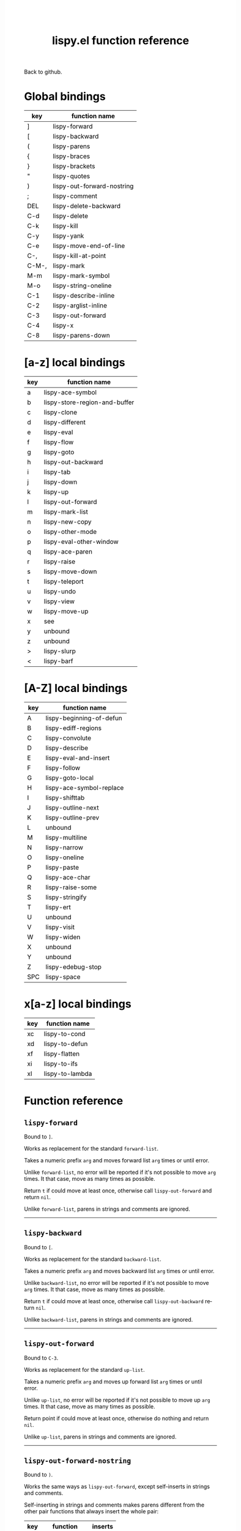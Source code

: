 #+TITLE:     lispy.el function reference
#+LANGUAGE:  en
#+OPTIONS:   H:3 num:nil toc:nil
#+HTML_HEAD: <link rel="stylesheet" type="text/css" href="style.css"/>

[[https://github.com/abo-abo/lispy][Back to github.]]

* Setup                                                                               :noexport:
#+begin_src emacs-lisp :exports results :results silent
(defun make-html-region--replace-1 (x)
  (format "<cursor>%c</cursor><span class=\"region\">%s</span>"
          (aref x 1)
          (regexp-quote
           (substring x 2 (- (length x) 1)))))

(defun make-html-region--replace-2 (x)
  (format "<span class=\"region\">%s</span><cursor>%c</cursor>"
          (regexp-quote
           (substring x 1 (- (length x) 2)))
          (aref x (- (length x) 1))))

(defun make-html-cursor--replace (x)
  (if (string= "|\n" x)
      "<cursor> </cursor>\n"
    (if (string= "|[" x)
        "<cursor>[</cursor>"
      (format "<cursor>%s</cursor>"
              (regexp-quote
               (substring x 1))))))

(defun make-html-region (str x y)
  (setq str
        (replace-regexp-in-string
         "|[^|~]+~"
         #'make-html-region--replace-1
         str))
  (setq str
        (replace-regexp-in-string
         "~[^|~]+|\\(?:.\\|$\\)"
         #'make-html-region--replace-2
         str))
  (replace-regexp-in-string
   "|\\(.\\|\n\\)"
   #'make-html-cursor--replace
   str))

(defun org-src-denote-region (&optional context)
  (when (and (memq major-mode '(emacs-lisp-mode))
             (region-active-p))
    (let ((pt (point))
          (mk (mark)))
      (deactivate-mark)
      (insert "|")
      (goto-char (if (> pt mk) mk (1+ mk)))
      (insert "~"))))

(advice-add 'org-edit-src-exit :before #'org-src-denote-region)

(defun org-babel-edit-prep:elisp (info)
  (when (string-match "[~|][^~|]+[|~]" (cadr info))
    (let (mk pt deactivate-mark)
      (goto-char (point-min))
      (re-search-forward "[|~]")
      (if (looking-back "~")
          (progn
            (backward-delete-char 1)
            (setq mk (point))
            (re-search-forward "|")
            (backward-delete-char 1)
            (set-mark mk))
        (backward-delete-char 1)
        (setq pt (point))
        (re-search-forward "~")
        (backward-delete-char 1)
        (set-mark (point))
        (goto-char pt)))))

(setq org-export-filter-src-block-functions '(make-html-region))
(setq org-html-validation-link nil)
(setq org-html-postamble nil)
(setq org-html-preamble "<link rel=\"icon\" type=\"image/x-icon\" href=\"https://github.com/favicon.ico\"/>")
(setq org-html-text-markup-alist
  '((bold . "<b>%s</b>")
    (code . "<kbd>%s</kbd>")
    (italic . "<i>%s</i>")
    (strike-through . "<del>%s</del>")
    (underline . "<span class=\"underline\">%s</span>")
    (verbatim . "<code>%s</code>")))
(setq org-html-style-default nil)
(setq org-html-head-include-scripts nil)
#+end_src

* Macros                                                                              :noexport:
#+MACRO: replaces Works as replacement for the standard $1.
#+MACRO: cond The result depends on the following conditions, each tried one by one until one that holds true is found:
* Global bindings
| key   | function name              |
|-------+----------------------------|
| ]     | [[#lispy-forward][lispy-forward]]              |
| [     | [[#lispy-backward][lispy-backward]]             |
| (     | [[#lispy-parens][lispy-parens]]               |
| {     | [[#lispy-braces][lispy-braces]]               |
| }     | [[#lispy-brackets][lispy-brackets]]             |
| "     | [[#lispy-quotes][lispy-quotes]]               |
| )     | [[#lispy-out-forward-nostring][lispy-out-forward-nostring]] |
| ;     | [[#lispy-comment][lispy-comment]]              |
| DEL   | [[#lispy-delete-backward][lispy-delete-backward]]      |
| C-d   | [[#lispy-delete][lispy-delete]]               |
| C-k   | [[#lispy-kill][lispy-kill]]                 |
| C-y   | [[#lispy-yank][lispy-yank]]                 |
| C-e   | [[#lispy-move-end-of-line][lispy-move-end-of-line]]     |
| C-,   | [[#lispy-kill-at-point][lispy-kill-at-point]]        |
| C-M-, | [[#lispy-mark][lispy-mark]]                 |
| M-m   | [[#lispy-mark-symbol][lispy-mark-symbol]]          |
| M-o   | [[#lispy-string-oneline][lispy-string-oneline]]       |
| C-1   | [[#lispy-describe-inline][lispy-describe-inline]]      |
| C-2   | [[#lispy-arglist-inline][lispy-arglist-inline]]       |
| C-3   | [[#lispy-out-forward][lispy-out-forward]]          |
| C-4   | [[#lispy-x][lispy-x]]                    |
| C-8   | [[#lispy-parens-down][lispy-parens-down]]          |
|-------+----------------------------|
* [a-z] local bindings
| key | function name                 |
|-----+-------------------------------|
| a   | [[#lispy-ace-symbol][lispy-ace-symbol]]              |
| b   | [[#lispy-store-region-and-buffer][lispy-store-region-and-buffer]] |
| c   | [[#lispy-clone][lispy-clone]]                   |
| d   | [[#lispy-different][lispy-different]]               |
| e   | [[#lispy-eval][lispy-eval]]                    |
| f   | [[#lispy-flow][lispy-flow]]                    |
| g   | [[#lispy-goto][lispy-goto]]                    |
| h   | [[#lispy-out-backward][lispy-out-backward]]            |
| i   | [[#lispy-tab][lispy-tab]]                     |
| j   | [[#lispy-down][lispy-down]]                    |
| k   | [[#lispy-up][lispy-up]]                      |
| l   | [[#lispy-out-forward][lispy-out-forward]]             |
| m   | [[#lispy-mark-list][lispy-mark-list]]               |
| n   | [[#lispy-new-copy][lispy-new-copy]]                |
| o   | [[#lispy-other-mode][lispy-other-mode]]              |
| p   | [[#lispy-eval-other-window][lispy-eval-other-window]]       |
| q   | [[#lispy-ace-paren][lispy-ace-paren]]               |
| r   | [[#lispy-raise][lispy-raise]]                   |
| s   | [[#lispy-move-down][lispy-move-down]]               |
| t   | [[#lispy-teleport][lispy-teleport]]                |
| u   | [[#lispy-undo][lispy-undo]]                    |
| v   | [[#lispy-view][lispy-view]]                    |
| w   | [[#lispy-move-up][lispy-move-up]]                 |
| x   | [[#x-bindings][see]]                           |
| y   | unbound                       |
| z   | unbound                       |
| >   | [[#lispy-slurp][lispy-slurp]]                   |
| <   | [[#lispy-barf][lispy-barf]]                    |
|-----+-------------------------------|
* [A-Z] local bindings
| key | function name            |
|-----+--------------------------|
| A   | [[#lispy-beginning-of-defun][lispy-beginning-of-defun]] |
| B   | [[#lispy-ediff-regions][lispy-ediff-regions]]      |
| C   | [[#lispy-convolute][lispy-convolute]]          |
| D   | [[#lispy-describe][lispy-describe]]           |
| E   | [[#lispy-eval-and-insert][lispy-eval-and-insert]]    |
| F   | [[#lispy-follow][lispy-follow]]             |
| G   | [[#lispy-goto-local][lispy-goto-local]]         |
| H   | [[#=lispy-ace-symbol-replace=][lispy-ace-symbol-replace]] |
| I   | [[#lispy-shifttab][lispy-shifttab]]           |
| J   | [[#lispy-outline-next][lispy-outline-next]]       |
| K   | [[#lispy-outline-prev][lispy-outline-prev]]       |
| L   | unbound                  |
| M   | [[#lispy-multiline][lispy-multiline]]          |
| N   | [[#lispy-narrow][lispy-narrow]]             |
| O   | [[#lispy-oneline][lispy-oneline]]            |
| P   | [[#lispy-paste][lispy-paste]]              |
| Q   | [[#lispy-ace-char][lispy-ace-char]]           |
| R   | [[#lispy-raise-some][lispy-raise-some]]         |
| S   | [[#lispy-stringify][lispy-stringify]]          |
| T   | [[#lispy-ert][lispy-ert]]                |
| U   | unbound                  |
| V   | [[#lispy-visit][lispy-visit]]              |
| W   | [[#lispy-widen][lispy-widen]]              |
| X   | unbound                  |
| Y   | unbound                  |
| Z   | [[#lispy-edebug-stop][lispy-edebug-stop]]        |
| SPC | [[#lispy-space][lispy-space]]              |
|-----+--------------------------|

* x[a-z] local bindings
:PROPERTIES:
:CUSTOM_ID: x-bindings
:END:
| key | function name   |
|-----+-----------------|
| xc  | [[#lispy-to-cond][lispy-to-cond]]   |
| xd  | [[#lispy-to-defun][lispy-to-defun]]  |
| xf  | [[#lispy-flatten][lispy-flatten]]   |
| xi  | [[#lispy-to-ifs][lispy-to-ifs]]    |
| xl  | [[#lispy-to-lambda][lispy-to-lambda]] |


* Function reference
** =lispy-forward=
:PROPERTIES:
:CUSTOM_ID: lispy-forward
:END:

Bound to ~]~.

{{{replaces(=forward-list=)}}}

Takes a numeric prefix =arg= and moves forward list =arg= times or
until error.

Unlike =forward-list=, no error will be reported if it's not possible
to move =arg= times.
It that case, move as many times as possible.

Return =t= if could move at least once, otherwise
call [[#lispy-out-forward][=lispy-out-forward=]] and return =nil=.

Unlike =forward-list=, parens in strings and comments are ignored.
-----
** =lispy-backward=
:PROPERTIES:
:CUSTOM_ID: lispy-backward
:END:

Bound to ~[~.

{{{replaces(=backward-list=)}}}

Takes a numeric prefix =arg= and moves backward list =arg= times or
until error.

Unlike =backward-list=, no error will be reported if it's not possible
to move =arg= times.
It that case, move as many times as possible.

Return =t= if could move at least once, otherwise
call [[#lispy-out-backward][=lispy-out-backward=]] return =nil=.

Unlike =backward-list=, parens in strings and comments are ignored.
-----

** =lispy-out-forward=
:PROPERTIES:
:CUSTOM_ID: lispy-out-forward
:END:

Bound to ~C-3~.

{{{replaces(=up-list=)}}}

Takes a numeric prefix =arg= and moves up forward list =arg= times or
until error.

Unlike =up-list=, no error will be reported if it's not possible
to move up =arg= times.
It that case, move as many times as possible.

Return point if could move at least once, otherwise
do nothing and return =nil=.

Unlike =up-list=, parens in strings and comments are ignored.
-----

** =lispy-out-forward-nostring=
:PROPERTIES:
:CUSTOM_ID: lispy-out-forward-nostring
:END:

Bound to ~)~.

Works the same ways as [[#lispy-out-forward][=lispy-out-forward=]], except self-inserts in
strings and comments.

Self-inserting in strings and comments makes parens different from the
other pair functions that always insert the whole pair:

| key | function       | inserts |
|-----+----------------+---------|
| {   | [[#lispy-braces][lispy-braces]]   | {}      |
| }   | [[#lispy-brackets][lispy-brackets]] | []      |
| "   | [[#lispy-quotes][lispy-quotes]]   | ""      |

When you want to insert a single character from the pair, use ~C-q~.
-----

** =lispy-out-backward=
:PROPERTIES:
:CUSTOM_ID: lispy-out-backward
:END:

Bound to ~h~.

Takes a numeric prefix =arg= and moves up backward list =arg= times or
until error. This is a combination of =arg= times [[#lispy-out-forward][=lispy-out-forward=]] and once
[[#lispy-different][=lispy-different=]].

When the region is active, the region (not the code) will move up
backward =arg= times:

#+HTML: <table><tbody><tr><td>
#+begin_src emacs-lisp
(defun lispy-out-forward (arg)
  "Move outside list forwards ARG times.
Return nil on failure, t otherwise."
  (interactive "p")
  (if (region-active-p)
      |(lispy-mark-right arg)~
    (lispy--out-forward arg)))
#+end_src
#+HTML: </td><td>
-> ~h~ ->
#+HTML: </td><td>
#+begin_src emacs-lisp
(defun lispy-out-forward (arg)
  "Move outside list forwards ARG times.
Return nil on failure, t otherwise."
  (interactive "p")
  |(if (region-active-p)
      (lispy-mark-right arg)
    (lispy--out-forward arg))~)
#+end_src
#+HTML: </td></tr></tbody></table>
-----
** =lispy-down=
:PROPERTIES:
:CUSTOM_ID: lispy-down
:END:

Bound to ~j~.

Takes a numeric prefix =arg= and moves down the current list =arg= times.

Here, current list means the innermost list that contains the point.
Moving down means so literally only if there is a newline after
each element of current list, otherwise it's down or left.

~j~ maintains a guarantee that it will not exit the current list, so
you can use e.g. ~99j~ to move to the last element of the current list.

When it's not possible to move down any more, ~j~ will
behave as [[#lispy-different][=lispy-different=]]. This allows to traverse the current
list's elements with just ~j~ and ~k~.

When region is active, ~j~ will move the region by =forward-sexp=,
i.e. move the point and the mark by =forward-sexp=.

This allows to easily mark any element(s) of current list.
~j~ maintains a guarantee that the region will not exit the currrent
list, so if you want to mark last 3 elements of the current list, you
can mark the first 3 elements of the current list and press ~99j~.

For example, starting with:
#+begin_src elisp
|(a b c d e f g h i j k l m n o p q r s t u v w x y z)
#+end_src
after ~mi~:
#+begin_src elisp
(~a| b c d e f g h i j k l m n o p q r s t u v w x y z)
#+end_src

after ~2>~:
#+begin_src elisp
(~a b c| d e f g h i j k l m n o p q r s t u v w x y z)
#+end_src

after ~99j~:
#+begin_src elisp
(a b c d e f g h i j k l m n o p q r s t u v w ~x y z|)
#+end_src
-----
** =lispy-up=
:PROPERTIES:
:CUSTOM_ID: lispy-up
:END:

Bound to ~k~.

Takes a numeric prefix =arg= and moves up the current list =arg= times.

Here, current list means the innermost list that contains the point.
Moving up means so literally only if there is a newline after
each element of current list, otherwise it's up or right.

~k~ maintains a guarantee that it will not exit the current list, so
you can use e.g. ~99k~ to move to the first element of current list.

When it's not possible to move up any more, ~k~ will
behave as [[#lispy-different][=lispy-different=]]. This allows to traverse the current
list's elements with just ~j~ and ~k~.

When region is active, ~k~ will move the region by =backward-sexp=,
i.e. move the point and the mark by =backward-sexp=.
-----

** =lispy-different=
:PROPERTIES:
:CUSTOM_ID: lispy-different
:END:

Bound to ~d~.

Switch to the different side of current sexp.

When region is active, equivalent to =exchange-point-and-mark=.
-----

** =lispy-flow=
:PROPERTIES:
:CUSTOM_ID: lispy-flow
:END:

Bound to ~f~.

Flow in the direction of current paren, i.e.

*** looking at =lispy-left=
Find the next =lispy-left= not in comment or string going down the
file.

*** looking back =lispy-right=
Find the next =lispy-right= not in comment or string going up the
file.
-----
** =lispy-clockwise=
:PROPERTIES:
:CUSTOM_ID: lispy-clockwise
:END:

Move clockwise within current list.
-----
** =lispy-counterclockwise=
:PROPERTIES:
:CUSTOM_ID: lispy-counterclockwise
:END:

Move counterclockwise within current list.
-----

** =lispy-move-end-of-line=
:PROPERTIES:
:CUSTOM_ID: lispy-move-end-of-line
:END:

Bound to ~C-e~.

{{{replaces(=move-end-of-line=)}}}

Regular =move-end-of-line= does nothing the second time when called
twice in a row.

When called twice in a row and

*** inside string
Move to the end of the string.

*** otherwise
Return to the starting position.
-----

** =lispy-ace-paren=
:PROPERTIES:
:CUSTOM_ID: lispy-ace-paren
:END:

Bound to ~q~.

Starting with this:
#+begin_src elisp
(defun lispy-define-key (keymap key def &optional from-start)
  "Forward to (`define-key' KEYMAP KEY (`lispy-defun' DEF FROM-START))."
  (let ((func (defalias (intern (concat "special-" (symbol-name def)))
                  (lispy--insert-or-call def from-start))))
    |(unless (member func ac-trigger-commands)
      (push func ac-trigger-commands))
    (unless (member func company-begin-commands)
      (push func company-begin-commands))
    (eldoc-add-command func)
    (define-key keymap (kbd key) func)))
#+end_src
by pressing ~q~ you get this:

#+BEGIN_HTML
<!DOCTYPE html PUBLIC "-//W3C//DTD HTML 4.01//EN">
<!-- Created by htmlize-1.47 in css mode. -->
<html>
  <head>
    <title>temp</title>
    <style type="text/css">
    <!--
      body {
        color: #000000;
        background-color: #ffffff;
      }
      .ace-jump-face-background {
        /* ace-jump-face-background */
        color: #666666;
      }
      .ace-jump-face-foreground {
        /* ace-jump-face-foreground */
        color: #ff0000;
      }
      .constant {
        /* font-lock-constant-face */
        color: #110099;
      }
      .doc {
        /* font-lock-doc-face */
        color: #2A00FF;
      }
      .function-name {
        /* font-lock-function-name-face */
        font-weight: bold;
      }
      .keyword {
        /* font-lock-keyword-face */
        color: #7F0055;
        font-weight: bold;
      }
      .string {
        /* font-lock-string-face */
        color: #2A00FF;
      }
      .type {
        /* font-lock-type-face */
        color: #000000;
        font-style: italic;
        text-decoration: underline;
      }

      a {
        color: inherit;
        background-color: inherit;
        font: inherit;
        text-decoration: inherit;
      }
      a:hover {
        text-decoration: underline;
      }
    -->
    </style>
  </head>
  <body>
    <pre>
<span class="ace-jump-face-background"><span class="ace-jump-face-foreground">a</span></span><span class="keyword"><span class="ace-jump-face-background">defun</span></span><span class="ace-jump-face-background"> </span><span class="function-name"><span class="ace-jump-face-background">lispy-define-key</span></span><span class="ace-jump-face-background"> </span><span class="ace-jump-face-background"><span class="ace-jump-face-foreground">b</span></span><span class="ace-jump-face-background">keymap key def </span><span class="type"><span class="ace-jump-face-background">&amp;optional</span></span><span class="ace-jump-face-background"> from-start)
  </span><span class="doc"><span class="ace-jump-face-background">"Forward to </span></span><span class="doc"><span class="ace-jump-face-background"><span class="ace-jump-face-foreground">c</span></span></span><span class="doc"><span class="ace-jump-face-background">`</span></span><span class="doc"><span class="constant"><span class="ace-jump-face-background">define-key</span></span></span><span class="doc"><span class="ace-jump-face-background">' KEYMAP KEY </span></span><span class="doc"><span class="ace-jump-face-background"><span class="ace-jump-face-foreground">d</span></span></span><span class="doc"><span class="ace-jump-face-background">`</span></span><span class="doc"><span class="constant"><span class="ace-jump-face-background">lispy-defun</span></span></span><span class="doc"><span class="ace-jump-face-background">' DEF FROM-START))."</span></span><span class="ace-jump-face-background">
  </span><span class="ace-jump-face-background"><span class="ace-jump-face-foreground">e</span></span><span class="keyword"><span class="ace-jump-face-background">let</span></span><span class="ace-jump-face-background"> </span><span class="ace-jump-face-background"><span class="ace-jump-face-foreground">fg</span></span><span class="ace-jump-face-background">func </span><span class="ace-jump-face-background"><span class="ace-jump-face-foreground">h</span></span><span class="keyword"><span class="ace-jump-face-background">defalias</span></span><span class="ace-jump-face-background"> </span><span class="ace-jump-face-background"><span class="ace-jump-face-foreground">i</span></span><span class="function-name"><span class="ace-jump-face-background">intern</span></span><span class="ace-jump-face-background"> </span><span class="ace-jump-face-background"><span class="ace-jump-face-foreground">j</span></span><span class="ace-jump-face-background">concat </span><span class="string"><span class="ace-jump-face-background">"special-"</span></span><span class="ace-jump-face-background"> </span><span class="ace-jump-face-background"><span class="ace-jump-face-foreground">k</span></span><span class="ace-jump-face-background">symbol-name def)))
                  </span><span class="ace-jump-face-background"><span class="ace-jump-face-foreground">l</span></span><span class="ace-jump-face-background">lispy--insert-or-call def from-start))))
    </span><span class="ace-jump-face-background"><span class="ace-jump-face-foreground"><cursor>m</cursor></span></span><span class="keyword"><span class="ace-jump-face-background">unless</span></span><span class="ace-jump-face-background"> </span><span class="ace-jump-face-background"><span class="ace-jump-face-foreground">n</span></span><span class="ace-jump-face-background">member func ac-trigger-commands)
      </span><span class="ace-jump-face-background"><span class="ace-jump-face-foreground">o</span></span><span class="ace-jump-face-background">push func ac-trigger-commands))
    </span><span class="ace-jump-face-background"><span class="ace-jump-face-foreground">p</span></span><span class="keyword"><span class="ace-jump-face-background">unless</span></span><span class="ace-jump-face-background"> </span><span class="ace-jump-face-background"><span class="ace-jump-face-foreground">q</span></span><span class="ace-jump-face-background">member func company-begin-commands)
      </span><span class="ace-jump-face-background"><span class="ace-jump-face-foreground">r</span></span><span class="ace-jump-face-background">push func company-begin-commands))
    </span><span class="ace-jump-face-background"><span class="ace-jump-face-foreground">s</span></span><span class="ace-jump-face-background">eldoc-add-command func)
    </span><span class="ace-jump-face-background"><span class="ace-jump-face-foreground">t</span></span><span class="ace-jump-face-background">define-key keymap </span><span class="ace-jump-face-background"><span class="ace-jump-face-foreground">u</span></span><span class="ace-jump-face-background">kbd key) func)))</span></pre>
  </body>
</html>
#+END_HTML

Now you can change the point position by pressing a letter or
cancel with ~C-g~.
-----

** =lispy-ace-symbol=
:PROPERTIES:
:CUSTOM_ID: lispy-ace-symbol
:END:

Bound to ~a~.

Starting with this:
#+begin_src elisp
(defun lispy-define-key (keymap key def &optional from-start)
  "Forward to (`define-key' KEYMAP KEY (`lispy-defun' DEF FROM-START))."
  (let ((func (defalias (intern (concat "special-" (symbol-name def)))
                  (lispy--insert-or-call def from-start))))
    |(unless (member func ac-trigger-commands)
      (push func ac-trigger-commands))
    (unless (member func company-begin-commands)
      (push func company-begin-commands))
    (eldoc-add-command func)
    (define-key keymap (kbd key) func)))
#+end_src
by pressing ~a~ you get this:

# (progn
#   (lispy-ace-symbol)
#   (htmlize-buffer))

#+BEGIN_HTML
<!DOCTYPE html PUBLIC "-//W3C//DTD HTML 4.01//EN">
<!-- Created by htmlize-1.47 in css mode. -->
<html>
  <head>
    <title>*Org Src oblog-min.org[ emacs-lisp ]*</title>
    <style type="text/css">
    <!--
      body {
        color: #000000;
        background-color: #ffffff;
      }
      .ace-jump-face-background {
        /* ace-jump-face-background */
        color: #666666;
      }
      .ace-jump-face-foreground {
        /* ace-jump-face-foreground */
        color: #ff0000;
      }
      .constant {
        /* font-lock-constant-face */
        color: #110099;
      }
      .doc {
        /* font-lock-doc-face */
        color: #2A00FF;
      }
      .function-name {
        /* font-lock-function-name-face */
        font-weight: bold;
      }
      .keyword {
        /* font-lock-keyword-face */
        color: #7F0055;
        font-weight: bold;
      }
      .string {
        /* font-lock-string-face */
        color: #2A00FF;
      }
      .type {
        /* font-lock-type-face */
        color: #000000;
        font-style: italic;
        text-decoration: underline;
      }

      a {
        color: inherit;
        background-color: inherit;
        font: inherit;
        text-decoration: inherit;
      }
      a:hover {
        text-decoration: underline;
      }
    -->
    </style>
  </head>
  <body>
    <pre>
<span class="ace-jump-face-background">(</span><span class="keyword"><span class="ace-jump-face-background">defun</span></span><span class="ace-jump-face-background"> </span><span class="function-name"><span class="ace-jump-face-background">lispy-define-key</span></span><span class="ace-jump-face-background"> (keymap key def </span><span class="type"><span class="ace-jump-face-background">&amp;optional</span></span><span class="ace-jump-face-background"> from-start)
  </span><span class="doc"><span class="ace-jump-face-background">"Forward to (`</span></span><span class="doc"><span class="constant"><span class="ace-jump-face-background">define-key</span></span></span><span class="doc"><span class="ace-jump-face-background">' KEYMAP KEY (`</span></span><span class="doc"><span class="constant"><span class="ace-jump-face-background">lispy-defun</span></span></span><span class="doc"><span class="ace-jump-face-background">' DEF FROM-START))."</span></span><span class="ace-jump-face-background">
  (</span><span class="keyword"><span class="ace-jump-face-background">let</span></span><span class="ace-jump-face-background"> ((func (</span><span class="keyword"><span class="ace-jump-face-background">defalias</span></span><span class="ace-jump-face-background"> (</span><span class="function-name"><span class="ace-jump-face-background">intern</span></span><span class="ace-jump-face-background"> (concat </span><span class="string"><span class="ace-jump-face-background">"special-"</span></span><span class="ace-jump-face-background"> (symbol-name def)))
                  (lispy--insert-or-call def from-start))))
    </span><span class="ace-jump-face-background"><span class="ace-jump-face-foreground"><cursor>a</cursor></span></span><span class="keyword"><span class="ace-jump-face-background">unless</span></span><span class="ace-jump-face-background"><span class="ace-jump-face-foreground">b</span></span><span class="ace-jump-face-background">(member</span><span class="ace-jump-face-background"><span class="ace-jump-face-foreground">c</span></span><span class="ace-jump-face-background">func</span><span class="ace-jump-face-background"><span class="ace-jump-face-foreground">d</span></span><span class="ace-jump-face-background">ac-trigger-commands)
     </span><span class="ace-jump-face-background"><span class="ace-jump-face-foreground">e</span></span><span class="ace-jump-face-background">(push</span><span class="ace-jump-face-background"><span class="ace-jump-face-foreground">f</span></span><span class="ace-jump-face-background">func</span><span class="ace-jump-face-background"><span class="ace-jump-face-foreground">g</span></span><span class="ace-jump-face-background">ac-trigger-commands))
    (</span><span class="keyword"><span class="ace-jump-face-background">unless</span></span><span class="ace-jump-face-background"> (member func company-begin-commands)
      (push func company-begin-commands))
    (eldoc-add-command func)
    (define-key keymap (kbd key) func)))</span></pre>
  </body>
</html>
#+END_HTML

Now you can mark a symbol by pressing a letter, or cancel with ~C-g~.

Here's the end result of ~ad~:

#+begin_src elisp
(defun lispy-define-key (keymap key def &optional from-start)
  "Forward to (`define-key' KEYMAP KEY (`lispy-defun' DEF FROM-START))."
  (let ((func (defalias (intern (concat "special-" (symbol-name def)))
                  (lispy--insert-or-call def from-start))))
    (unless (member func ~ac-trigger-commands|)
      (push func ac-trigger-commands))
    (unless (member func company-begin-commands)
      (push func company-begin-commands))
    (eldoc-add-command func)
    (define-key keymap (kbd key) func)))
#+end_src

=lispy-ace-symbol='s jump scope is the current list by default.
Calling it with [[#digit-argument][=digit-argument=]] will extend this to the current
list's parents.

Now you can follow up with
| key | function name         |
|-----+-----------------------|
| F   | [[#lispy-follow][lispy-follow]]          |
| C-1 | [[#lispy-describe-inline][lispy-describe-inline]] |
| e   | [[#lispy-eval][lispy-eval]]            |
| E   | [[#lispy-eval-and-insert][lispy-eval-and-insert]] |
| P   | [[#lispy-paste][lispy-paste]]           |
| r   | [[#lispy-raise][lispy-raise]]           |
|-----+-----------------------|
------

** =lispy-follow=
:PROPERTIES:
:CUSTOM_ID: lispy-follow
:END:

Bound to ~F~.

When region is active jump to the definition of marked symbol.
Otherwise jump to the definition of the first symbol in current sexp.

It sets the mark before jumping, so you can use ~C-u C-SPC~ to jump
back within current file or ~C-x C-SPC~ to jump back to previous file.

Elisp, Clojure and Common Lisp are supported.
-----


*** TODO Add support for Scheme                                                     :noexport:
*** TODO Add jump to symbol support for Common Lisp                                 :noexport:

** =lispy-describe-inline=
:PROPERTIES:
:CUSTOM_ID: lispy-describe-inline
:END:

Bound to ~C-1~.

Show the documentation for current function or currently
marked symbol (see [[#lispy-ace-symbol][=lispy-ace-symbol=]]).

#+BEGIN_HTML
<!DOCTYPE html PUBLIC "-//W3C//DTD HTML 4.01//EN">
<!-- Created by htmlize-1.47 in css mode. -->
<html>
  <head>
    <title>temp</title>
    <style type="text/css">
    <!--
      body {
        color: #000000;
        background-color: #ffffff;
      }
      .constant {
        /* font-lock-constant-face */
        color: #110099;
      }
      .doc {
        /* font-lock-doc-face */
        color: #2A00FF;
      }
      .function-name {
        /* font-lock-function-name-face */
        font-weight: bold;
      }
      .keyword {
        /* font-lock-keyword-face */
        color: #7F0055;
        font-weight: bold;
      }
      .lispy-face-hint {
        /* lispy-face-hint */
        color: #000000;
        background-color: #fff3bc;
      }
      .string {
        /* font-lock-string-face */
        color: #2A00FF;
      }
      .type {
        /* font-lock-type-face */
        color: #000000;
        font-style: italic;
        text-decoration: underline;
      }

      a {
        color: inherit;
        background-color: inherit;
        font: inherit;
        text-decoration: inherit;
      }
      a:hover {
        text-decoration: underline;
      }
    -->
    </style>
  </head>
  <body>
    <pre>
(<span class="keyword">defun</span> <span class="function-name">lispy-define-key</span> (keymap key def <span class="type">&amp;optional</span> from-start)
  <span class="doc">"Forward to (`</span><span class="doc"><span class="constant">define-key</span></span><span class="doc">' KEYMAP KEY (`</span><span class="doc"><span class="constant">lispy-defun</span></span><span class="doc">' DEF FROM-START))."</span>
  (<span class="keyword">let</span> ((func (<span class="keyword">defalias</span> (<span class="function-name">intern</span> (concat <span class="string">"special-"</span> (symbol-name def)))
                  (lispy--insert-or-call def from-start))))
            <span class="lispy-face-hint">Return non-nil if ELT is an element of LIST.  Comparison done with `equal'.</span>
            <span class="lispy-face-hint">The value is actually the tail of LIST whose car is ELT.</span>

            <span class="lispy-face-hint">(fn ELT LIST)</span>
    (<span class="keyword">unless</span> (member func <cursor>a</cursor>c-trigger-commands)
      (push func ac-trigger-commands))
    (<span class="keyword">unless</span> (member func company-begin-commands)
      (push func company-begin-commands))
    (eldoc-add-command func)
    (define-key keymap (kbd key) func)))</pre>
  </body>
</html>
#+END_HTML
-----

** =lispy-arglist-inline=
:PROPERTIES:
:CUSTOM_ID: lispy-arglist-inline
:END:

Bound to ~C-2~.

Show the argument list for current function.

#+BEGIN_HTML
<!DOCTYPE html PUBLIC "-//W3C//DTD HTML 4.01//EN">
<!-- Created by htmlize-1.47 in css mode. -->
<html>
  <head>
    <title>lispy-arglist-inline</title>
    <style type="text/css">
    <!--
      body {
        color: #000000;
        background-color: #ffffff;
      }
      .constant {
        /* font-lock-constant-face */
        color: #110099;
      }
      .doc {
        /* font-lock-doc-face */
        color: #2A00FF;
      }
      .function-name {
        /* font-lock-function-name-face */
        font-weight: bold;
      }
      .keyword {
        /* font-lock-keyword-face */
        color: #7F0055;
        font-weight: bold;
      }
      .lispy-face-hint {
        /* lispy-face-hint */
        color: #000000;
        background-color: #fff3bc;
      }
      .lispy-face-req-nosel {
        /* lispy-face-req-nosel */
        color: #000000;
        background-color: #fff3bc;
      }
      .string {
        /* font-lock-string-face */
        color: #2A00FF;
      }
      .type {
        /* font-lock-type-face */
        color: #000000;
        font-style: italic;
        text-decoration: underline;
      }

      a {
        color: inherit;
        background-color: inherit;
        font: inherit;
        text-decoration: inherit;
      }
      a:hover {
        text-decoration: underline;
      }
    -->
    </style>
  </head>
  <body>
    <pre>
(<span class="keyword">defun</span> <span class="function-name">lispy-define-key</span> (keymap key def <span class="type">&amp;optional</span> from-start)
  <span class="doc">"Forward to (`</span><span class="doc"><span class="constant">define-key</span></span><span class="doc">' KEYMAP KEY (`</span><span class="doc"><span class="constant">lispy-defun</span></span><span class="doc">' DEF FROM-START))."</span>
  (<span class="keyword">let</span> ((func (<span class="keyword">defalias</span> (<span class="function-name">intern</span> (concat <span class="string">"special-"</span> (symbol-name def)))
                  (lispy--insert-or-call def from-start))))
            (<span class="lispy-face-hint">member</span> <span class="lispy-face-req-nosel">elt</span> <span class="lispy-face-req-nosel">list</span>)
    (<span class="keyword">unless</span> (member func <cursor>a</cursor>c-trigger-commands)
      (push func ac-trigger-commands))
    (<span class="keyword">unless</span> (member func company-begin-commands)
      (push func company-begin-commands))
    (eldoc-add-command func)
    (define-key keymap (kbd key) func)))</pre>
  </body>
</html>
#+END_HTML
-----

** =lispy-eval=
:PROPERTIES:
:CUSTOM_ID: lispy-eval
:END:

Bound to ~e~.

Eval current region or sexp.
The result will be displayed in the minibuffer.

Elisp, Clojure, Scheme and Common Lisp are supported.

Elisp extensions:

*** =lispy-lax-eval=

When =lispy-lax-eval= isn't =nil=, "Symbol's value as variable is
void..." error will be caught and the variable in question will be set
to =nil=.

*** eval of =defvar=

Will do a =setq= in addition to =defvar= (i.e. the behavior of ~C-M-x~).


*** eval of =defcustom=

Same as for =defvar=.
-----


** =lispy-eval-and-insert=
:PROPERTIES:
:CUSTOM_ID: lispy-eval-and-insert
:END:

Bound to ~E~.

Eval current region or sexp.
The result will be inserted in the current buffer
after the evaluated expression.

- Starting with =|(= the point will not be moved,
  allowing to press ~E~ again.
- Starting with =)|= the point will end up after the
  inserted expression.
- Starting with an active region, the region will be
  deactivated and result will be inserted at point.
-----

** =lispy-store-region-and-buffer=
:PROPERTIES:
:CUSTOM_ID: lispy-store-region-and-buffer
:END:

Bound to ~b~.

Store current buffer and region for further usage.  When
region isn't active, store the bounds of current expression instead.

Currently, these functions make use of stored info:
| B  | [[#lispy-ediff-regions][lispy-ediff-regions]] |
| xf | [[#lispy-flatten][lispy-flatten]]       |
-----

** =lispy-ediff-regions=
:PROPERTIES:
:CUSTOM_ID: lispy-ediff-regions
:END:

Bound to ~B~.

Comparable to =ediff-regions-linewise=, except the region and
buffer selection is done differently:

- first buffer and region are defined by [[#lispy-store-region-and-buffer][=lispy-store-region-and-buffer=]].
- second buffer and region are the current buffer and region (or
  current sexp bounds if the region isn't active)

The buffers can of course be the same.

A useful scenario for this function is ~C-x v ~~
(=vc-revision-other-window=) ~RET~ and then follow up by selecting one
function that was changed with ~b~ in one buffer and with ~B~ in other
buffer.  This results in ediff just for that one single
function. This is helpful if =ediff-buffers= isn't what you want.

Another scenario is to compare two different functions that have similar code,
for instance =lispy-move-down= and =lispy-move-up=.
-----

** =lispy-to-lambda=
:PROPERTIES:
:CUSTOM_ID: lispy-to-lambda
:END:

Use ~xl~ (local) or ~C-4 l~ (global) to turn the current function
definition into a lambda.

One use case is when I want to edebug a lambda but not the function
that's using it. So I extract the lambda with [[#lispy-to-defun][=lispy-to-defun=]], edebug it and
turn it back into a lambda with this function.

Other use case is that I simply want to get the lambda since
the function isn't used anywhere else.

Starting with this:

#+begin_src emacs-lisp
(defun helm-owiki-action (x)
  (find-file (expand-file-name
              (format "%s.org" x)|
              helm-owiki-directory)))
#+end_src

by pressing ~xl~ you will get this:

#+begin_src emacs-lisp
|(lambda (x)
  (find-file (expand-file-name
              (format "%s.org" x)
              helm-owiki-directory)))
#+end_src
-----
*** TODO Add Clojure support                                                        :noexport:


** =lispy-to-defun=
:PROPERTIES:
:CUSTOM_ID: lispy-to-defun
:END:

Use ~xd~ (local) or ~C-4 d~ (global) to turn the current lambda
into a defun.

You'll be prompted for a name, the lambda will be replaced with that
name and the new definition will be in the kill ring.

Starting with this:
#+begin_src elisp
(mapcar |(lambda (x) (* x x))
        (number-sequence 1 10))
#+end_src

by pressing ~xd~ and entering =square= and then pressing ~d C-m C-y~
you'll get this:
#+begin_src elisp
(mapcar #'square
        (number-sequence 1 10))
(defun square (x) (* x x))|
#+end_src

It's also possible to transform a toplevel function call into a defun
with ~xd~:

Starting with this
#+begin_src elisp
(foo-delete-region beg end)|
#+end_src

by pressing ~xd~ you'll get this:
#+begin_src elisp
(defun foo-delete-region (beg end)
  |)
#+end_src
-----

** =lispy-parens=
:PROPERTIES:
:CUSTOM_ID: lispy-parens
:END:

Bound to ~(~.

Call [[#lispy-pair][=lispy-pair=]] specialized with =()=.
-----

** =lispy-braces=
:PROPERTIES:
:CUSTOM_ID: lispy-braces
:END:

Bound to ~{~.

Call [[#lispy-pair][=lispy-pair=]] specialized with ={}=.
-----

** =lispy-brackets=
:PROPERTIES:
:CUSTOM_ID: lispy-brackets
:END:

Bound to ~}~.

Call [[#lispy-pair][=lispy-pair=]] specialized with =[]=.
-----

** =lispy-quotes=
:PROPERTIES:
:CUSTOM_ID: lispy-quotes
:END:

Bound to @@html:<kbd>@@"@@html:</kbd>@@.

Insert a pair of quotes around the point.

Takes a prefix =arg=.

{{{cond}}}
*** region active
Wrap the region with quotes.
*** in string and =arg= isn't =nil=
Unquote current string.
*** in string and =arg= is =nil=
Insert a pair of quoted quotes around point.

Starting with
#+begin_src elisp
"we are the knights who say |"
#+end_src

pressing @@html:<kbd>@@"@@html:</kbd>@@ will give:
#+begin_src elisp
"we are the knights who say \"|\""
#+end_src
*** =arg= isn't =nil=
Forward to [[#lispy-stringify][=lispy-stringify=]].

*** otherwise
Insert quotes, with a single space on either side where appropriate,
and position the point between the quotes.

Starting with
#+begin_src elisp
(message|)
#+end_src

pressing @@html:<kbd>@@"@@html:</kbd>@@ will give:
#+begin_src elisp
(message "|")
#+end_src
-----

** =lispy-parens-down=
:PROPERTIES:
:CUSTOM_ID: lispy-parens-down
:END:

Bound to ~C-8~.

Exit current list and insert a newline and a pair of parens.

Starting with
#+begin_src elisp
(foo|)
#+end_src

pressing ~C-8~ will give:
#+begin_src elisp
(foo)
(|)
#+end_src

** =lispy-space=
:PROPERTIES:
:CUSTOM_ID: lispy-space
:END:

Bound to ~SPC~.

Insert a space.

Behave differently in this situation:

#+HTML: <table><tbody><tr><td>
#+begin_src elisp
(|(foo))
#+end_src
#+HTML: </td><td>
-> ~SPC~ ->
#+HTML: </td><td>
#+begin_src elisp
(| (foo))
#+end_src
#+HTML: </td></tr></tbody></table>

** =lispy-pair=
:PROPERTIES:
:CUSTOM_ID: lispy-pair
:END:

This function, taking arguments =left= and =right=, is used to generate
[[#lispy-parens][=lispy-parens=]],
[[#lispy-braces][=lispy-braces=]]
and [[#lispy-brackets][=lispy-brackets=]], which in turn take prefix =arg=.

{{{cond}}}
*** region active
Wrap the region with =left= and =right=.

*** inside a string before "\\"
Starting with
#+begin_src text
"a regex \\|"
#+end_src
pressing  ~(~ will give:
#+begin_src text
"a regex \\(|\\)"
#+end_src
and pressing ~{~ will give:
#+begin_src text
"a regex \\{|\\}"
#+end_src
and pressing ~}~ will give:
#+begin_src text
"a regex \\[|\\]"
#+end_src
*** inside string or comment
Insert =left=, =right= and put the point between them.

Starting with:
#+begin_src text
"a string | "
#+end_src
| key | result        |
|-----+---------------|
| (   | "a string ("  |
| )   | "a string )"  |
| {   | "a string {}" |
| }   | "a string []" |

*** elisp character expression
Starting with
#+begin_src text
?\|
#+end_src
pressing ~(~ will self-insert it to give:
#+begin_src text
?\(|
#+end_src
This also works for ~)~, ~{~, ~}~.

This doesn't work for ~[~ and ~]~,
they should be inserted with ~C-q [~ and ~C-q ]~.

*** =arg= is 1
1. Re-indent and insert space according to =lispy--space-unless=.
2. Insert =left=, =right= and put the point between them.
3. Insert a space after =right= if it's appropriate.

*** otherwise
Wrap current sexp with =left= and =right=.

Starting with:
#+begin_src elisp
|(do-some-thing)
(do-other-thing)
#+end_src

pressing ~2(~ will give:
#+begin_src elisp
(| (do-some-thing))
(do-other-thing)
#+end_src

~2~ here is responsible to setting =arg= to 2.
-----

** =lispy-x=
:PROPERTIES:
:CUSTOM_ID: lispy-x
:END:

Bound to ~x~ (locally) or ~C-4~ (globally).

Just a prefix to calling other commands,  [[#x-bindings][see]].
-----

** =lispy-kill=
:PROPERTIES:
:CUSTOM_ID: lispy-kill
:END:

Bound to ~C-k~.

A replacement for =kill-line= that keeps parens consistent.

{{{cond}}}
*** inside comment
Call =kill-line=.

*** inside string and string extends past this line
Call =kill-line=.

*** inside string that ends on this line
Delete up to the end of the string.

*** on a line of whitespace
Delete whole line, moving to the next one, and re-indent.

*** inside empty list
Delete the empty list.

*** parens between point and eol are balanced
Call =kill-line=.

*** possible to =up-list=
Delete from point to end of list.

*** otherwise
Delete current sexp.
-----

** =lispy-new-copy=
:PROPERTIES:
:CUSTOM_ID: lispy-new-copy
:END:

Bound to ~n~.

Copy current sexp or region to kill ring.
-----
** =lispy-yank=
:PROPERTIES:
:CUSTOM_ID: lispy-yank
:END:

Bound to ~C-y~.

Replaces =yank=.
The only difference is that yanking into an empty string will add
escape sequences.

Starting with:
#+begin_src elisp
|(message "test")
#+end_src

pressing ~C-k~ @@html:<kbd>@@"@@html:</kbd>@@ ~C-y~ will give:
#+begin_src elisp
"(message \"test\")|"
#+end_src

whereas a regular =yank= would give:
#+begin_src elisp
"(message "test")|"
#+end_src
-----

** =lispy-delete=
:PROPERTIES:
:CUSTOM_ID: lispy-delete
:END:

Bound to ~C-d~.

Replaces =delete-char=, keeping parens consistent.

{{{cond}}}
*** region active
Delete region.

*** inside a string before \"
Delete \".

#+HTML: <table><tbody><tr><td>
#+begin_src emacs-lisp
"say |\"hi\""
#+end_src
#+HTML: </td><td>
-> ~C-d~ ->
#+HTML: </td><td>
#+begin_src emacs-lisp
"say |hi\""
#+end_src
#+HTML: </td></tr></tbody></table>

*** at last char of the string
Move to the beginning of string.
This allows to delete the whole string with the next ~C-d~.

#+HTML: <table><tbody><tr><td>
#+begin_src text
(message "more gold is required|")
#+end_src
#+HTML: </td><td>
-> ~C-d~ ->
#+HTML: </td><td>
#+begin_src text
(message |"more gold is required")
#+end_src
#+HTML: </td></tr></tbody></table>

*** in string near \\( or \\)
Remove \\( and \\).

#+HTML: <table><tbody><tr><td>
#+begin_src text
(looking-at "\\([a-z]+|\\)")
#+end_src
#+HTML: </td><td>
-> ~C-d~ ->
#+HTML: </td><td>
#+begin_src text
(looking-at "[a-z]+|")
#+end_src
#+HTML: </td></tr></tbody></table>

#+HTML: <table><tbody><tr><td>
#+begin_src text
(looking-at "|\\([a-z]+\\)")
#+end_src
#+HTML: </td><td>
-> ~C-d~ ->
#+HTML: </td><td>
#+begin_src text
(looking-at "|[a-z]+")
#+end_src
#+HTML: </td></tr></tbody></table>

*** the next char isn't end of string
Call =delete-char=.

*** inside comment
Call =delete-char=.

*** before =lispy-left=
Delete =arg= sexps.


#+HTML: <table><tbody><tr><td>
#+begin_src elisp
(foo |(bar) (baz))
#+end_src
#+HTML: </td><td>
-> ~2~ ~C-d~ ->
#+HTML: </td><td>
#+begin_src elisp
|(foo)
#+end_src
#+HTML: </td></tr></tbody></table>

*** before "
Delete string.

*** before =lispy-right=
Delete containing sexp.

#+HTML: <table><tbody><tr><td>
#+begin_src elisp
(foo (bar) (baz|))
#+end_src
#+HTML: </td><td>
-> ~C-d~ ->
#+HTML: </td><td>
#+begin_src elisp
(foo (bar)|)
#+end_src
#+HTML: </td></tr></tbody></table>

*** otherwise
Call =delete-char=.
-----

** =lispy-delete-backward=
:PROPERTIES:
:CUSTOM_ID: lispy-delete-backward
:END:

Bound to ~DEL~.

Replaces =backward-delete-char=, keeping parens consistent.

{{{cond}}}
*** region active
Delete region.

*** at first char of the string
Move to the end of the string.
This allows to delete the whole string with the next ~DEL~.

#+HTML: <table><tbody><tr><td>
#+begin_src text
(message "|more gold is required")
#+end_src
#+HTML: </td><td>
-> ~DEL~ ->
#+HTML: </td><td>
#+begin_src text
(message "more gold is required"|)
#+end_src
#+HTML: </td></tr></tbody></table>

*** in string near \\( or \\)
Remove \\( and \\).

#+HTML: <table><tbody><tr><td>
#+begin_src text
(looking-at "\\([a-z]+\\)|")
#+end_src
#+HTML: </td><td>
-> ~DEL~ ->
#+HTML: </td><td>
#+begin_src text
(looking-at "[a-z]+|")
#+end_src
#+HTML: </td></tr></tbody></table>

#+HTML: <table><tbody><tr><td>
#+begin_src text
(looking-at "\\(|[a-z]+\\)")
#+end_src
#+HTML: </td><td>
-> ~DEL~ ->
#+HTML: </td><td>
#+begin_src text
(looking-at "|[a-z]+")
#+end_src
#+HTML: </td></tr></tbody></table>

*** in string or comment
Call =backward-delete-char=.

*** after =lispy-right=
Delete =arg= sexps.

#+HTML: <table><tbody><tr><td>
#+begin_src elisp
(foo (bar) (baz)|)
#+end_src
#+HTML: </td><td>
-> ~2~ ~DEL~ ->
#+HTML: </td><td>
#+begin_src elisp
(foo)|
#+end_src
#+HTML: </td></tr></tbody></table>

*** before =lispy-left=
Delete containing sexp.

#+HTML: <table><tbody><tr><td>
#+begin_src elisp
(foo (bar) (|baz))
#+end_src
#+HTML: </td><td>
-> ~DEL~ ->
#+HTML: </td><td>
#+begin_src elisp
(foo (bar)|)
#+end_src
#+HTML: </td></tr></tbody></table>

*** after a string
Delete string.

#+HTML: <table><tbody><tr><td>
#+begin_src text
(message "more gold is required"|)
#+end_src
#+HTML: </td><td>
-> ~DEL~ ->
#+HTML: </td><td>
#+begin_src text
(message)|
#+end_src
#+HTML: </td></tr></tbody></table>

*** otherwise
Call =backward-delete-char=.
-----

** =lispy-mark=
:PROPERTIES:
:CUSTOM_ID: lispy-mark
:END:

Bound to ~C-M-,~.

Mark the smallest comment or string or list that includes point.

This command will expand region when repeated.
-----
** =lispy-kill-at-point=
:PROPERTIES:
:CUSTOM_ID: lispy-kill-at-point
:END:

Bound to ~C-,~.

Kill the smallest comment or string or list that includes point.
-----
** =lispy-mark-symbol=
:PROPERTIES:
:CUSTOM_ID: lispy-mark-symbol
:END:

Bound to ~M-m~.

{{{cond}}}
*** in comment
Mark comment.

*** looking at space or parens
Skip space and parens and mark the next thing between them.

*** looking back =lispy-right=
Mark last symbol in previous list.

*** region is active
Call =forward-sexp=.

*** otherwise
Forward to =lispy-mark=.
-----
** =lispy-string-oneline=
:PROPERTIES:
:CUSTOM_ID: lispy-string-oneline
:END:

Bound to ~M-o~.

Convert current string to one line.

Starting with
#+begin_src text
(message "foo|
bar
baz")
#+end_src

pressing ~M-o~ will give:

#+begin_src text
(message "foo\nbar\nbaz"|)
#+end_src

This can be useful when debugging a macro-generated function (i.e. it
doesn't have a body). First produce the body with =symbol-function=,
then prettify the body with ~M~ and ~M-o~, then =edebug= with ~x e~.
For instance, =(symbol-function 'lispy-parens)= ~E~ ~M~ ~a p~ ~M-o~.
-----

** =lispy-outline-next=
:PROPERTIES:
:CUSTOM_ID: lispy-outline-next
:END:

Bound to ~J~.

Takes a numeric prefix =arg= and
calls =outline-next-visible-heading= =arg= times or until
past the last =outline-regexp=.

See [[#lispy-shifttab][=lispy-shifttab=]] for more info.
-----

** =lispy-outline-prev=
:PROPERTIES:
:CUSTOM_ID: lispy-outline-prev
:END:

Bound to ~K~.

Takes a numeric prefix =arg= and
calls =outline-previous-visible-heading= =arg= times or until
past the first =outline-regexp=.

See [[#lispy-shifttab][=lispy-shifttab=]] for more info.
-----

** =lispy-shifttab=
:PROPERTIES:
:CUSTOM_ID: lispy-shifttab
:END:

Bound to ~I~.

Toggles on/off an =org-mode=-like outline (actually calls
=org-overview=).

=outline-regexp= has to be set in order for this to work.
To see how to set it locally for each file, see
[[https://github.com/abo-abo/lispy/blob/master/lispy.el][the last lines of lispy.el]].

I'm using this [[https://github.com/capitaomorte/yasnippet][yasnippet]] to insert the outline comments:

#+begin_src text
# -*- mode: snippet -*-
# name: long comment
# key: cc
# type: command
# --
(yas-expand-snippet
 (format
  ";; ——— $1 ${1:$(repeat-char (- 72 %d (length yas-text)) \"—\")}$0"
  (current-column)))
#+end_src

Useful together with

| key | function name      |
|-----+--------------------|
| J   | [[#lispy-outline-next][lispy-outline-next]] |
| K   | [[#lispy-outline-prev][lispy-outline-prev]] |
| i   | [[#lispy-tab][lispy-tab]]          |
-----

** =lispy-tab=
:PROPERTIES:
:CUSTOM_ID: lispy-tab
:END:

Bound to ~i~.

Indent and prettify code.
Prettify means to remove hanging closing parens, extra spaces,
and to add space where it's needed, e.g. =(lambda (x))= instead of =(lambda(x))=.

- When in outline, hide/show outline.
- When region is active, go to car of the region.
-----

** =lispy-edebug-stop=
:PROPERTIES:
:CUSTOM_ID: lispy-edebug-stop
:END:

Bound to ~Z~.

Does the same as ~q~ in =edebug=, except current function's arguments
will be saved to their current values.

This allows to continue debugging with [[#lispy-eval][=lispy-eval=]] (~e~) from
=edebug='s current context.

The advantage is that you can edit the code as you debug, as =edebug=
puts your code in read-only mode.
-----

** =lispy-flatten=
:PROPERTIES:
:CUSTOM_ID: lispy-flatten
:END:

Bound to ~xf~.

Inline current function or macro call, i.e. replace it with function
body.
The function should be interned and its body findable.
Alternatively call it with prefix argument to use a function
body stored with [[#lispy-store-region-and-buffer][=lispy-store-region-and-buffer=]].

#+HTML: <table><tbody><tr><td>
#+begin_src elisp
|(setq-local foo 10)
#+end_src
#+HTML: </td><td>
-> ~xf~ ->
#+HTML: </td><td>
#+begin_src elisp
|(set (make-local-variable 'foo) 10)
#+end_src
#+HTML: </td></tr></tbody></table>
-----

*** TODO make use of =symbol-function= instead                                      :noexport:

** =lispy-to-ifs=
:PROPERTIES:
:CUSTOM_ID: lispy-to-ifs
:END:

Bound to ~xi~.

Transform current =cond= expression to equivalent nested =if=
expressions. The whitespace, such as comments and newlines, is
preserved as much as possible.

The reverse is [[#lispy-to-cond][=lispy-to-cond=]].

#+HTML: <table><tbody><tr><td>
#+begin_src elisp
|(cond ((region-active-p)
       (dotimes-protect arg
         (if (= (point) (region-beginning))
             (progn
               (forward-sexp 1)
               (skip-chars-forward " \n"))
           (forward-sexp 1))))

      ((looking-at lispy-left)
       (lispy-forward arg)
       (let ((pt (point)))
         (if (lispy-forward 1)
             (lispy-backward 1)
           (goto-char pt))))

      ((looking-back lispy-right)
       (let ((pt (point)))
         (unless (lispy-forward arg)
           (goto-char pt)
           (lispy-backward 1))))

      (t
       (lispy-forward 1)
       (lispy-backward 1)))
#+end_src
#+HTML: </td><td>
-> ~xi~ ->
#+HTML: </td><td>
#+begin_src elisp
|(if (region-active-p)
    (dotimes-protect arg
      (if (= (point) (region-beginning))
          (progn
            (forward-sexp 1)
            (skip-chars-forward " \n"))
        (forward-sexp 1)))

  (if (looking-at lispy-left)
      (progn
        (lispy-forward arg)
        (let ((pt (point)))
          (if (lispy-forward 1)
              (lispy-backward 1)
            (goto-char pt))))

    (if (looking-back lispy-right)
        (let ((pt (point)))
          (unless (lispy-forward arg)
            (goto-char pt)
            (lispy-backward 1)))

      (lispy-forward 1)
      (lispy-backward 1))))
#+end_src
#+HTML: </td></tr></tbody></table>
-----

** =lispy-to-cond=
:PROPERTIES:
:CUSTOM_ID: lispy-to-cond
:END:

Bound to ~xc~.

Transform current nested =if= expressions to an equivalent =cond=
expression. The whitespace, such as comments and newlines, is
preserved as much as possible.

The reverse is [[#lispy-to-ifs][=lispy-to-ifs=]].

#+HTML: <table><tbody><tr><td>
#+begin_src elisp
|(if (region-active-p)
    (dotimes-protect arg
      (if (= (point) (region-beginning))
          (progn
            (forward-sexp 1)
            (skip-chars-forward " \n"))
        (forward-sexp 1)))

  (if (looking-at lispy-left)
      (progn
        (lispy-forward arg)
        (let ((pt (point)))
          (if (lispy-forward 1)
              (lispy-backward 1)
            (goto-char pt))))

    (if (looking-back lispy-right)
        (let ((pt (point)))
          (unless (lispy-forward arg)
            (goto-char pt)
            (lispy-backward 1)))

      (lispy-forward 1)
      (lispy-backward 1))))
#+end_src
#+HTML: </td><td>
-> ~xc~ ->
#+HTML: </td><td>
#+begin_src elisp
|(cond ((region-active-p)
       (dotimes-protect arg
         (if (= (point) (region-beginning))
             (progn
               (forward-sexp 1)
               (skip-chars-forward " \n"))
           (forward-sexp 1))))

      ((looking-at lispy-left)
       (lispy-forward arg)
       (let ((pt (point)))
         (if (lispy-forward 1)
             (lispy-backward 1)
           (goto-char pt))))

      ((looking-back lispy-right)
       (let ((pt (point)))
         (unless (lispy-forward arg)
           (goto-char pt)
           (lispy-backward 1))))

      (t
       (lispy-forward 1)
       (lispy-backward 1)))
#+end_src
#+HTML: </td></tr></tbody></table>
-----

** =lispy-visit=
:PROPERTIES:
:CUSTOM_ID: lispy-visit
:END:

Visit another file within this project using [[https://github.com/bbatsov/projectile][projectile]].

Use ~V~ to call =projectile-find-file=.
Use ~2V~ to call =projectile-find-file-other-window=.
-----

** =lispy-narrow=
:PROPERTIES:
:CUSTOM_ID: lispy-narrow
:END:
Bound to ~N~.

[[http://www.gnu.org/software/emacs/manual/html_node/emacs/Narrowing.html][Narrow]] to current sexp or region.

-----

** =lispy-widen=
:PROPERTIES:
:CUSTOM_ID: lispy-widen
:END:
Bound to ~W~.

Forward to =widen=.
-----

** =lispy-oneline=
:PROPERTIES:
:CUSTOM_ID: lispy-oneline
:END:

Bound to ~O~.

Turn current sexp into one line.
#+HTML: <table><tbody><tr><td>
#+begin_src elisp
|(progn
  (foo)
  (bar))
#+end_src
#+HTML: </td><td>
-> ~O~ ->
#+HTML: </td><td>
#+begin_src elisp
|(progn (foo) (bar))
#+end_src
#+HTML: </td></tr></tbody></table>
-----

** =lispy-multiline=
:PROPERTIES:
:CUSTOM_ID: lispy-multiline
:END:

Bound to ~M~.

Extend current sexp into multiple lines.
Especially useful on results of =macroexpand=.

Turn current sexp into one line.
#+HTML: <table><tbody><tr><td>
#+begin_src elisp
|(progn (foo) (bar) (baz))
#+end_src
#+HTML: </td><td>
-> ~M~ ->
#+HTML: </td><td>
#+begin_src elisp
|(progn (foo)
       (bar)
       (baz))
#+end_src
#+HTML: </td></tr></tbody></table>
-----

** =lispy-view=
:PROPERTIES:
:CUSTOM_ID: lispy-view
:END:

Bound to ~v~.

Recenter current sexp to be on the first line of the window.
When called twice in a row, recenter back to the original position.

It's just a slightly modified shorthand for the standard ~C-l~ (=recenter-top-bottom=).
-----

** =lispy-slurp=
:PROPERTIES:
:CUSTOM_ID: lispy-slurp
:END:

Bound to ~>~.

Grow either current sexp or region (if it's active) in appropriate
direction. Opposite of [[#lispy-barf][=lispy-barf=]].

Example 1:
#+HTML: <table><tbody><tr><td>
#+begin_src elisp
(progn)| (foo) (bar)
#+end_src
#+HTML: </td><td>
-> ~>~ ->
#+HTML: </td><td>
#+begin_src elisp
(progn (foo))| (bar)
#+end_src
#+HTML: </td></tr></tbody></table>

Example 2:
#+HTML: <table><tbody><tr><td>
#+begin_src elisp
"foo" |(bar)
#+end_src
#+HTML: </td><td>
-> ~>~ ->
#+HTML: </td><td>
#+begin_src elisp
|("foo" bar)
#+end_src
#+HTML: </td></tr></tbody></table>

Example 3:

#+HTML: <table><tbody><tr><td>
#+begin_src elisp
(foo ~bar| baz)
#+end_src
#+HTML: </td><td>
-> ~>~ ->
#+HTML: </td><td>
#+begin_src elisp
(foo ~bar baz|)
#+end_src
#+HTML: </td></tr></tbody></table>
-----

** =lispy-barf=
:PROPERTIES:
:CUSTOM_ID: lispy-barf
:END:

Bound to ~<~.

Shrink either current sexp or region (if it's active) in appropriate
direction. Opposite of [[#lispy-slurp][=lispy-slurp=]].

Example 1:
#+HTML: <table><tbody><tr><td>
#+begin_src elisp
(progn (foo))| (bar)
#+end_src
#+HTML: </td><td>
-> ~<~ ->
#+HTML: </td><td>
#+begin_src elisp
(progn)| (foo) (bar)
#+end_src
#+HTML: </td></tr></tbody></table>

Example 2:
#+HTML: <table><tbody><tr><td>
#+begin_src elisp
|("foo" bar)
#+end_src
#+HTML: </td><td>
-> ~>~ ->
#+HTML: </td><td>
#+begin_src elisp
"foo" |(bar)
#+end_src
#+HTML: </td></tr></tbody></table>

Example 3:
#+HTML: <table><tbody><tr><td>
#+BEGIN_HTML
<!DOCTYPE html PUBLIC "-//W3C//DTD HTML 4.01//EN">
<!-- Created by htmlize-1.47 in css mode. -->
<html>
  <head>
    <title>test.el</title>
    <style type="text/css">
    <!--
      body {
        color: #000000;
        background-color: #ffffff;
      }
      .region {
        /* region */
        color: #ffffff;
        background-color: #f9b593;
      }

      a {
        color: inherit;
        background-color: inherit;
        font: inherit;
        text-decoration: inherit;
      }
      a:hover {
        text-decoration: underline;
      }
    -->
    </style>
  </head>
  <body>
    <pre>
(foo <span class="region">bar baz</span><cursor>)</cursor></pre>
  </body>
</html>
#+END_HTML
#+HTML: </td><td>
-> ~<~ ->
#+HTML: </td><td>
#+BEGIN_HTML
<!DOCTYPE html PUBLIC "-//W3C//DTD HTML 4.01//EN">
<!-- Created by htmlize-1.47 in css mode. -->
<html>
  <head>
    <title>test.el</title>
    <style type="text/css">
    <!--
      body {
        color: #000000;
        background-color: #ffffff;
      }
      .region {
        /* region */
        color: #ffffff;
        background-color: #f9b593;
      }

      a {
        color: inherit;
        background-color: inherit;
        font: inherit;
        text-decoration: inherit;
      }
      a:hover {
        text-decoration: underline;
      }
    -->
    </style>
  </head>
  <body>
    <pre>
(foo <span class="region">bar</span><cursor> </cursor> baz)</pre>
  </body>
</html>
#+END_HTML
#+HTML: </td></tr></tbody></table>
-----

** =lispy-other-mode=
:PROPERTIES:
:CUSTOM_ID: lispy-other-mode
:END:

Bound to ~o~.

This is a minor mode that changes the behavior of several key
bindings, most notably the ~hjkl~ arrow keys.
This mode can is turned off automatically after one of its key
bindings is used. You can toggle it off with ~o~ if you change your
mind about calling the modified ~hjkl~.

| key | function name    |
|-----+------------------|
| ~h~ | [[#lispy-move-left][lispy-move-left]]  |
| ~j~ | [[#lispy-down-slurp][lispy-down-slurp]] |
| ~k~ | [[#lispy-up-slurp][lispy-up-slurp]]   |
| ~l~ | [[#lispy-move-right][lispy-move-right]] |
| ~i~ | [[#lispy-amend][lispy-amend]]      |
-----

** =lispy-move-left=
:PROPERTIES:
:CUSTOM_ID: lispy-move-left
:END:

Bound to ~oh~.

Move current expression to the left, outside the current list.

#+HTML: <table><tbody><tr><td>
#+begin_src emacs-lisp
(require 'ob-python)
(let ((color "Blue"))
  |(message "What... is your favorite color?")
  (message "%s. No yel..." color))
#+end_src
#+HTML: </td><td>
-> ~oh~ ->
#+HTML: </td><td>
#+begin_src emacs-lisp
(require 'ob-python)
|(message "What... is your favorite color?")
(let ((color "Blue"))
  (message "%s. No yel..." color))
#+end_src
#+HTML: </td></tr></tbody></table>
-----

** =lispy-down-slurp=
:PROPERTIES:
:CUSTOM_ID: lispy-down-slurp
:END:
Bound to ~oj~.

Move current expression to become the first element of the first list
below.

#+HTML: <table><tbody><tr><td>
#+begin_src emacs-lisp
|(first!)
'(foo bar)
#+end_src
#+HTML: </td><td>
-> ~oj~ ->
#+HTML: </td><td>
#+begin_src emacs-lisp
'(|(first!)
  foo bar)
#+end_src
#+HTML: </td></tr></tbody></table>
-----

** =lispy-up-slurp=
:PROPERTIES:
:CUSTOM_ID: lispy-up-slurp
:END:

Bound to ~ok~.

Move current expression to become the last element of the first list
above.

#+HTML: <table><tbody><tr><td>
#+begin_src emacs-lisp
(list 'my-sword
      'my-bow)
|(my-axe)
#+end_src
#+HTML: </td><td>
-> ~ok~ ->
#+HTML: </td><td>
#+begin_src emacs-lisp
(list 'my-sword
      'my-bow
      |(my-axe))
#+end_src
#+HTML: </td></tr></tbody></table>
-----
** =lispy-move-right=
:PROPERTIES:
:CUSTOM_ID: lispy-move-right
:END:

Bound to ~ol~.

Move current expression to the right, outside the current list.

#+HTML: <table><tbody><tr><td>
#+begin_src emacs-lisp
(require 'ob-python)
(message "What... is your favorite color?")
(let ((color "Blue"))
  (message color)
  |(message "Go on. Off you go."))
#+end_src
#+HTML: </td><td>
-> ~ol~ ->
#+HTML: </td><td>
#+begin_src emacs-lisp
(require 'ob-python)
(message "What... is your favorite color?")
(let ((color "Blue"))
  (message color))
|(message "Go on. Off you go.")
#+end_src
#+HTML: </td></tr></tbody></table>
-----
** =lispy-amend=
:PROPERTIES:
:CUSTOM_ID: lispy-amend
:END:
Break out of special position for amending.
When called from the start of the list, it's equivalent to ~C-f~.
When called from the end of the list, it's equivalent to ~C-b~ with
and additional space inserted after the last element of the list.
-----
** =lispy-comment=
:PROPERTIES:
:CUSTOM_ID: lispy-comment
:END:

Bound to ~;~.

Comment current expression or region.
With a prefix arg, comment many expressions.
With a prefix arg and already inside comment, uncomment instead.

#+HTML: <table><tbody><tr><td>
#+begin_src emacs-lisp
(require 'ob-python)
|(defun cheeseshop (kind)
  (message "Do you have any %s?" kind))
#+end_src
#+HTML: </td><td>
-> ~;~ ->
#+HTML: </td><td>
#+begin_src emacs-lisp
|(require 'ob-python)
;; (defun cheeseshop (kind)
;;   (message "Do you have any %s?" kind))
#+end_src
#+HTML: </td></tr></tbody></table>
-----
** =lispy-clone=
:PROPERTIES:
:CUSTOM_ID: lispy-clone
:END:

Bound to ~c~.

Copy current list or region and paste it below, without changing point
or mark.

With a prefix arg, copy that many times.

#+HTML: <table><tbody><tr><td>
#+begin_src emacs-lisp
|(message "A witch!")
#+end_src
#+HTML: </td><td>
-> ~3c~ ->
#+HTML: </td><td>
#+begin_src emacs-lisp
|(message "A witch!")
(message "A witch!")
(message "A witch!")
(message "A witch!")
#+end_src
#+HTML: </td></tr></tbody></table>
-----
** =lispy-goto=
:PROPERTIES:
:CUSTOM_ID: lispy-goto
:END:

Bound to ~g~.

Collect the tags (e.g. functions, variables ...) in current directory
and offer a helm completion list to jump to a selected tag.
-----
** =lispy-goto-local=
:PROPERTIES:
:CUSTOM_ID: lispy-goto-local
:END:

Bound to ~G~.

Similar to [[#lispy-goto][=lispy-goto=]], but only current file's tags are used instead
of whole directory's tags.
-----

** =lispy-mark-list=
:PROPERTIES:
:CUSTOM_ID: lispy-mark-list
:END:

Bound to ~m~.

Mark the current sexp.
When the mark is already active, deactivate it instead.
-----
** =lispy-raise=
:PROPERTIES:
:CUSTOM_ID: lispy-raise
:END:

Bound to ~r~.

Use current sexp or region as replacement for its parent.

#+HTML: <table><tbody><tr><td>
#+begin_src emacs-lisp
(let ((foo 1))
  |(+ bar baz))
#+end_src
#+HTML: </td><td>
-> ~r~ ->
#+HTML: </td><td>
#+begin_src emacs-lisp
|(+ bar baz)
#+end_src
#+HTML: </td></tr></tbody></table>
-----
** =lispy-move-down=
:PROPERTIES:
:CUSTOM_ID: lispy-move-down
:END:

Bound to ~s~.

Move current sexp or region down arg times. Don't exit the parent
list.

#+HTML: <table><tbody><tr><td>
#+begin_src emacs-lisp
(progn
  |(foo)
  (bar)
  (baz))
#+end_src
#+HTML: </td><td>
-> ~s~ ->
#+HTML: </td><td>
#+begin_src emacs-lisp
(progn
  (bar)
  |(foo)
  (baz))
#+end_src
#+HTML: </td></tr></tbody></table>
-----
** =lispy-move-up=
:PROPERTIES:
:CUSTOM_ID: lispy-move-up
:END:

Bound to ~w~.

Move current sexp or region up arg times. Don't exit the parent list.

It's the reciprocal of [[#lispy-move-down][=lispy-move-down=]].
-----


** =lispy-teleport=
:PROPERTIES:
:CUSTOM_ID: lispy-teleport
:END:

Bound to ~t~.

Move the current sexp or region to a location specified by [[#lispy-ace-paren][=lispy-ace-paren=]].
-----

** =lispy-undo=
:PROPERTIES:
:CUSTOM_ID: lispy-undo
:END:

Bound to ~u~.

Forward to =undo=. If the mark is active, deactivate it first.
-----
** =lispy-ace-symbol-replace=
:PROPERTIES:
:CUSTOM_ID: =lispy-ace-symbol-replace=
:END:

Bound to ~H~.

Calls [[#lispy-ace-symbol][=lispy-ace-symbol=]] and deletes the selected symbol.
-----
** =lispy-eval-other-window=
:PROPERTIES:
:CUSTOM_ID: lispy-eval-other-window
:END:

Bound to ~p~.

Eval the current sexp in the context of the other window.
This is useful for debugging interactive Elisp functions:

- in one window keep the code of the function being debugged
- in the other window, keep the buffer on which the debugged function
  is supposed to work
** =lispy-describe=
:PROPERTIES:
:CUSTOM_ID: lispy-describe
:END:

Bound to ~D~.

Just a shorthand for =describe-function=.
-----
** =lispy-arglist=
:PROPERTIES:
:CUSTOM_ID: lispy-arglist
:END:

Echo the arglist for current function.
-----
** =lispy-beginning-of-defun=
:PROPERTIES:
:CUSTOM_ID: lispy-beginning-of-defun
:END:

Bound to ~A~.

Forward to =beginning-of-defun=. When called twice in a row, restore
the previous point and mark positions.

A useful combo while debugging is ~Aa~ to select symbol, and ~eA~ to
look at its value and go back. Repeat when needed.
-----


** =lispy-convolute=
:PROPERTIES:
:CUSTOM_ID: lispy-convolute
:END:

Bound to ~C~.

Exchange the order of application of two closest outer forms, relative
to current expression or region.

#+HTML: <table><tbody><tr><td>
#+begin_src emacs-lisp
(if (= (weight person) standard-duck-weight)
    (unless (sinks-in-water person)
      |(message "Burn her!")))
#+end_src
#+HTML: </td><td>
-> ~C~ ->
#+HTML: </td><td>
#+begin_src emacs-lisp
(unless (sinks-in-water person)
  (if (= (weight person) standard-duck-weight)
      |(message "Burn her!")))
#+end_src
#+HTML: </td></tr></tbody></table>

This operation reverses itself.
See [[file:images/lispy-convolute.gif][gif]].
-----
** =lispy-ace-char=
:PROPERTIES:
:CUSTOM_ID: lispy-ace-char
:END:

Bound to ~Q~.
Call =ace-jump-mode=, while narrowed to current list.
-----
** =lispy-raise-some=
:PROPERTIES:
:CUSTOM_ID: lispy-raise-some
:END:

Bound to ~R~.

Use current sexp and the following (if called from the left), or the
preceeding (if called from the right) sexps, or the active region
as replacement for their parent.

Example 1:

#+HTML: <table><tbody><tr><td>
#+begin_src emacs-lisp
(progn
  (message "one")
  |(message "two")
  (message "three"))
#+end_src
#+HTML: </td><td>
-> ~R~ ->
#+HTML: </td><td>
#+begin_src emacs-lisp
|(message "two")
(message "three")
#+end_src
#+HTML: </td></tr></tbody></table>

Example 2:

#+HTML: <table><tbody><tr><td>
#+begin_src emacs-lisp
(progn
  (message "one")
  (message "two")|
  (message "three"))
#+end_src
#+HTML: </td><td>
-> ~R~ ->
#+HTML: </td><td>
#+begin_src emacs-lisp
progn
(message "one")
(message "two")
#+end_src
#+HTML: </td></tr></tbody></table>
-----
** =lispy-ert=
:PROPERTIES:
:CUSTOM_ID: lispy-ert
:END:

Bound to ~T~.

Forward to =ert=.
-----
** =lispy-stringify=
:PROPERTIES:
:CUSTOM_ID: lispy-stringify
:END:

Bound to ~S~.

Transform current sexp into a string.  Quote newlines if =arg=
isn't 1.

#+HTML: <table><tbody><tr><td>
#+begin_src emacs-lisp
(progn
  (message "one")
  |(message "two")
  (message "three"))
#+end_src
#+HTML: </td><td>
-> ~S~ ->
#+HTML: </td><td>
#+begin_src emacs-lisp
(progn
  (message "one")
  "(message \"two\")"
  |(message "three"))
#+end_src
#+HTML: </td></tr></tbody></table>
------

** =lispy-paste=
:PROPERTIES:
:CUSTOM_ID: lispy-paste
:END:

Bound to ~P~.

When region is active, replace it with current kill.
Forward to =yank= otherwise.
-----

** =digit-argument=
:PROPERTIES:
:CUSTOM_ID: digit-argument
:END:

Bound to ~0~, ~1~, ~2~, ~3~, ~4~, ~5~, ~6~, ~7~, ~8~, ~9~.

This is the [[https://www.gnu.org/software/emacs/manual/html_node/emacs/Arguments.html][standard Emacs function]]. Except instead of calling it
globally with e.g. ~M-2~, you can call it locally with just e.g. ~2~.

Many lispy commands take a prefix arg, e.g. ~3j~ is equivalent to
~jjj~.
-----



#+BEGIN_HTML
<br><br><br><br><br><br><br><br><br><br><br><br><br><br><br><br><br>
<br><br><br><br><br><br><br><br><br><br><br><br><br><br><br><br><br>
<br><br><br><br><br><br><br><br><br><br><br><br><br><br><br><br><br>
#+END_HTML
